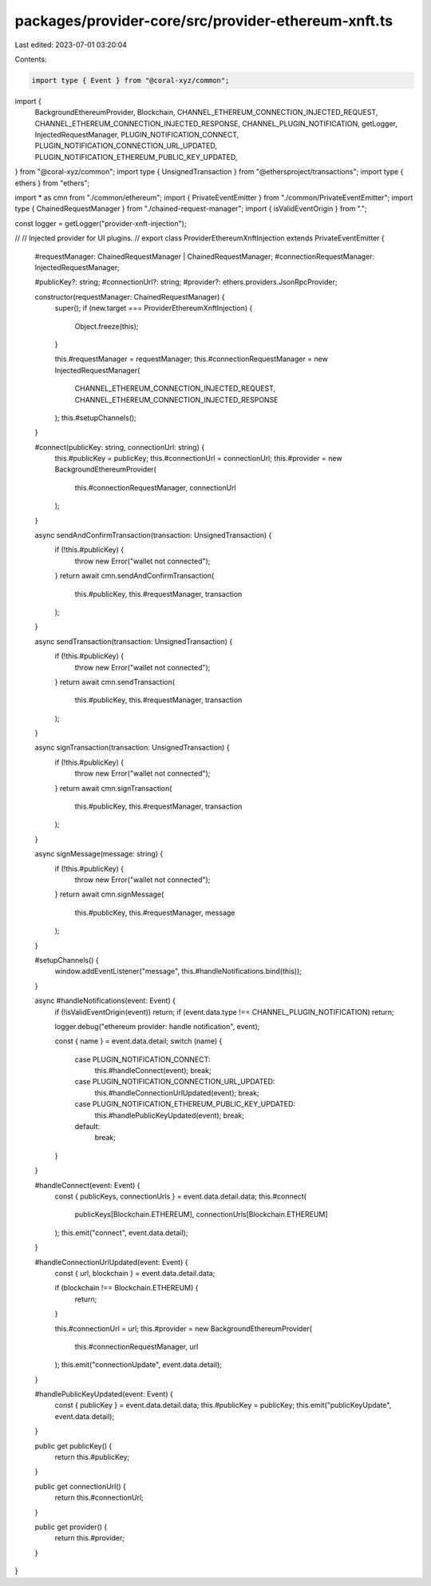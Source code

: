packages/provider-core/src/provider-ethereum-xnft.ts
====================================================

Last edited: 2023-07-01 03:20:04

Contents:

.. code-block:: ts

    import type { Event } from "@coral-xyz/common";
import {
  BackgroundEthereumProvider,
  Blockchain,
  CHANNEL_ETHEREUM_CONNECTION_INJECTED_REQUEST,
  CHANNEL_ETHEREUM_CONNECTION_INJECTED_RESPONSE,
  CHANNEL_PLUGIN_NOTIFICATION,
  getLogger,
  InjectedRequestManager,
  PLUGIN_NOTIFICATION_CONNECT,
  PLUGIN_NOTIFICATION_CONNECTION_URL_UPDATED,
  PLUGIN_NOTIFICATION_ETHEREUM_PUBLIC_KEY_UPDATED,
} from "@coral-xyz/common";
import type { UnsignedTransaction } from "@ethersproject/transactions";
import type { ethers } from "ethers";

import * as cmn from "./common/ethereum";
import { PrivateEventEmitter } from "./common/PrivateEventEmitter";
import type { ChainedRequestManager } from "./chained-request-manager";
import { isValidEventOrigin } from ".";

const logger = getLogger("provider-xnft-injection");

//
// Injected provider for UI plugins.
//
export class ProviderEthereumXnftInjection extends PrivateEventEmitter {
  #requestManager: ChainedRequestManager | ChainedRequestManager;
  #connectionRequestManager: InjectedRequestManager;

  #publicKey?: string;
  #connectionUrl?: string;
  #provider?: ethers.providers.JsonRpcProvider;

  constructor(requestManager: ChainedRequestManager) {
    super();
    if (new.target === ProviderEthereumXnftInjection) {
      Object.freeze(this);
    }

    this.#requestManager = requestManager;
    this.#connectionRequestManager = new InjectedRequestManager(
      CHANNEL_ETHEREUM_CONNECTION_INJECTED_REQUEST,
      CHANNEL_ETHEREUM_CONNECTION_INJECTED_RESPONSE
    );
    this.#setupChannels();
  }

  #connect(publicKey: string, connectionUrl: string) {
    this.#publicKey = publicKey;
    this.#connectionUrl = connectionUrl;
    this.#provider = new BackgroundEthereumProvider(
      this.#connectionRequestManager,
      connectionUrl
    );
  }

  async sendAndConfirmTransaction(transaction: UnsignedTransaction) {
    if (!this.#publicKey) {
      throw new Error("wallet not connected");
    }
    return await cmn.sendAndConfirmTransaction(
      this.#publicKey,
      this.#requestManager,
      transaction
    );
  }

  async sendTransaction(transaction: UnsignedTransaction) {
    if (!this.#publicKey) {
      throw new Error("wallet not connected");
    }
    return await cmn.sendTransaction(
      this.#publicKey,
      this.#requestManager,
      transaction
    );
  }

  async signTransaction(transaction: UnsignedTransaction) {
    if (!this.#publicKey) {
      throw new Error("wallet not connected");
    }
    return await cmn.signTransaction(
      this.#publicKey,
      this.#requestManager,
      transaction
    );
  }

  async signMessage(message: string) {
    if (!this.#publicKey) {
      throw new Error("wallet not connected");
    }
    return await cmn.signMessage(
      this.#publicKey,
      this.#requestManager,
      message
    );
  }

  #setupChannels() {
    window.addEventListener("message", this.#handleNotifications.bind(this));
  }

  async #handleNotifications(event: Event) {
    if (!isValidEventOrigin(event)) return;
    if (event.data.type !== CHANNEL_PLUGIN_NOTIFICATION) return;

    logger.debug("ethereum provider: handle notification", event);

    const { name } = event.data.detail;
    switch (name) {
      case PLUGIN_NOTIFICATION_CONNECT:
        this.#handleConnect(event);
        break;
      case PLUGIN_NOTIFICATION_CONNECTION_URL_UPDATED:
        this.#handleConnectionUrlUpdated(event);
        break;
      case PLUGIN_NOTIFICATION_ETHEREUM_PUBLIC_KEY_UPDATED:
        this.#handlePublicKeyUpdated(event);
        break;
      default:
        break;
    }
  }

  #handleConnect(event: Event) {
    const { publicKeys, connectionUrls } = event.data.detail.data;
    this.#connect(
      publicKeys[Blockchain.ETHEREUM],
      connectionUrls[Blockchain.ETHEREUM]
    );
    this.emit("connect", event.data.detail);
  }

  #handleConnectionUrlUpdated(event: Event) {
    const { url, blockchain } = event.data.detail.data;

    if (blockchain !== Blockchain.ETHEREUM) {
      return;
    }

    this.#connectionUrl = url;
    this.#provider = new BackgroundEthereumProvider(
      this.#connectionRequestManager,
      url
    );
    this.emit("connectionUpdate", event.data.detail);
  }

  #handlePublicKeyUpdated(event: Event) {
    const { publicKey } = event.data.detail.data;
    this.#publicKey = publicKey;
    this.emit("publicKeyUpdate", event.data.detail);
  }

  public get publicKey() {
    return this.#publicKey;
  }

  public get connectionUrl() {
    return this.#connectionUrl;
  }

  public get provider() {
    return this.#provider;
  }
}


